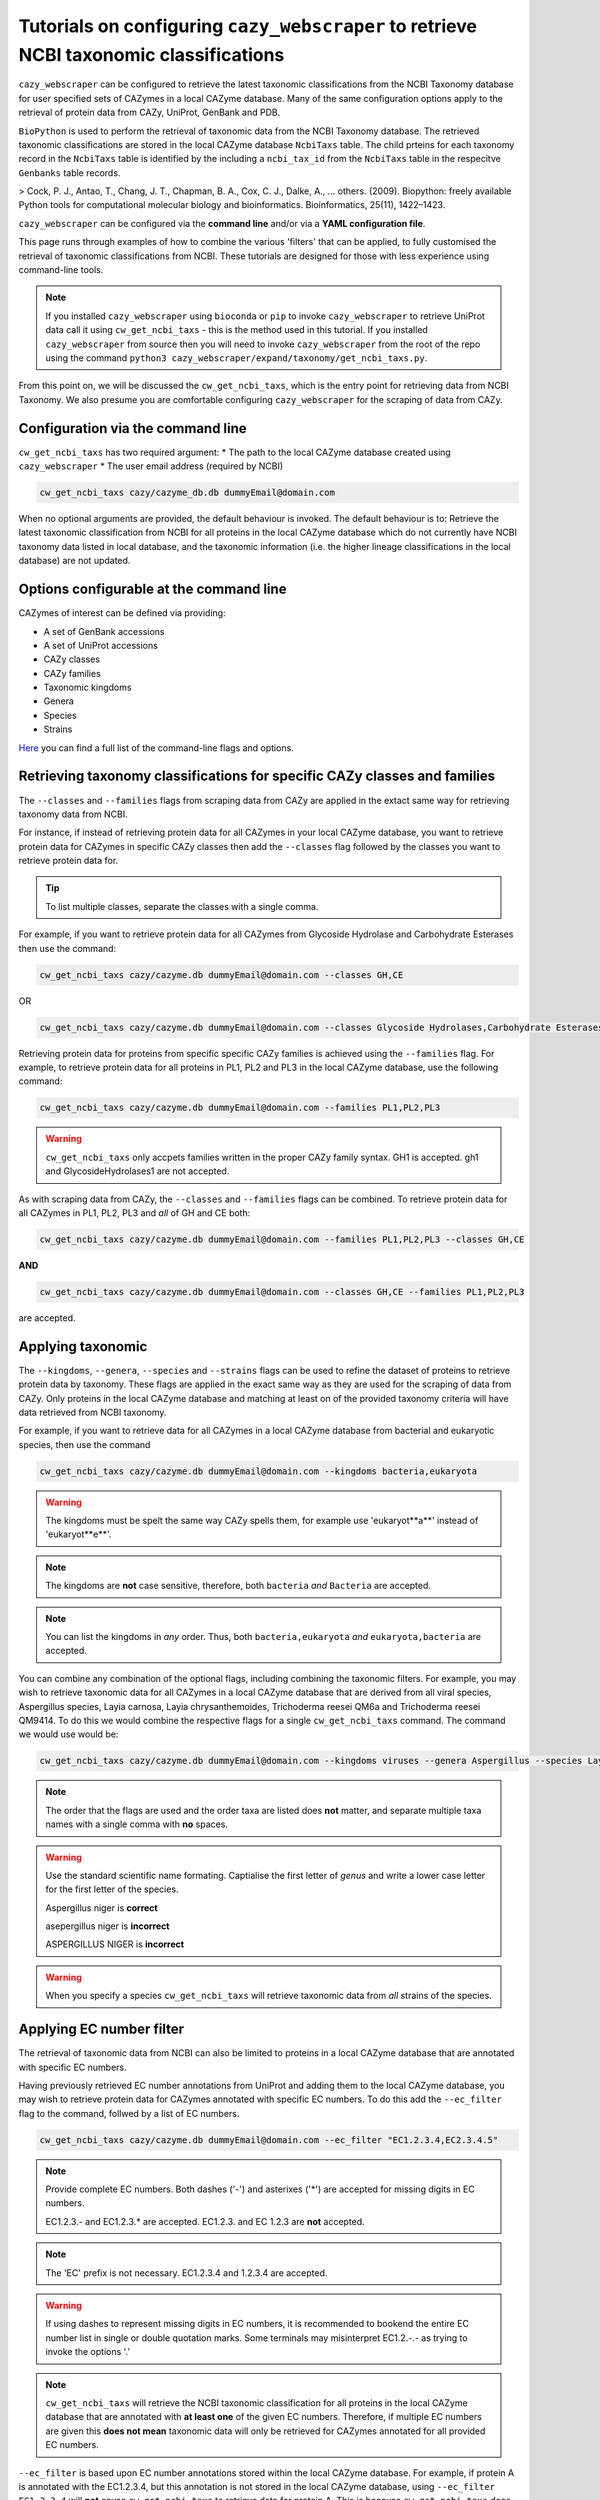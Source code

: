 =======================================================================================
Tutorials on configuring ``cazy_webscraper`` to retrieve NCBI taxonomic classifications
=======================================================================================

``cazy_webscraper`` can be configured to retrieve the latest taxonomic classifications from the 
NCBI Taxonomy database for user specified sets of 
CAZymes in a local CAZyme database. Many of the same configuration options 
apply to the retrieval of protein data from CAZy, UniProt, GenBank and PDB.

``BioPython`` is used to perform the retrieval of taxonomic data from the NCBI 
Taxonomy database. The retrieved taxonomic classifications are stored in the local CAZyme database 
``NcbiTaxs`` table. The child prteins for each taxonomy record in the ``NcbiTaxs`` table is identified by the 
including a ``ncbi_tax_id`` from the ``NcbiTaxs`` table in the respecitve ``Genbanks`` table records.

> Cock, P. J., Antao, T., Chang, J. T., Chapman, B. A., Cox, C. J., Dalke, A., … others. (2009). Biopython: freely available Python tools for computational molecular biology and bioinformatics. Bioinformatics, 25(11), 1422–1423.

``cazy_webscraper`` can be configured via the **command line** and/or via a **YAML configuration file**.

This page runs through examples of how to combine the various 'filters' that can be applied, to fully customised 
the retrieval of taxonomic classifications from NCBI. These tutorials are designed for those with less experience using command-line tools.

.. NOTE::
  If you installed ``cazy_webscraper`` using ``bioconda`` or ``pip`` to invoke ``cazy_webscraper`` to retrieve UniProt data call it using ``cw_get_ncbi_taxs`` - this is the method used in this tutorial.  
  If you installed ``cazy_webscraper`` from source then you will need to invoke ``cazy_webscraper`` from the root of the repo using the command ``python3 cazy_webscraper/expand/taxonomy/get_ncbi_taxs.py``.

From this point on, we will be discussed the ``cw_get_ncbi_taxs``, which is the entry point for 
retrieving data from NCBI Taxonomy. We also presume you are comfortable configuring ``cazy_webscraper`` for the 
scraping of data from CAZy.

----------------------------------
Configuration via the command line
----------------------------------

``cw_get_ncbi_taxs`` has two required argument:
* The path to the local CAZyme database created using ``cazy_webscraper``
* The user email address (required by NCBI)

.. code-block:: bash
    
    cw_get_ncbi_taxs cazy/cazyme_db.db dummyEmail@domain.com

When no optional arguments are provided, the default behaviour is invoked. The default behaviour is to: 
Retrieve the latest taxonomic classification from NCBI for all proteins in the local CAZyme database which do 
not currently have NCBI taxonomy data listed in local database, and the taxonomic information (i.e. the higher lineage classifications in the local database) are not updated.

-----------------------------------------
Options configurable at the command line 
-----------------------------------------

CAZymes of interest can be defined via providing:

* A set of GenBank accessions
* A set of UniProt accessions
* CAZy classes
* CAZy families
* Taxonomic kingdoms
* Genera
* Species
* Strains

`Here <https://cazy-webscraper.readthedocs.io/en/latest/ncbitax.html>`_ you can find a full list of the command-line flags and options.


--------------------------------------------------------------------------
Retrieving taxonomy classifications for specific CAZy classes and families
--------------------------------------------------------------------------

The ``--classes`` and ``--families`` flags from scraping data from CAZy are applied in the extact same way 
for retrieving taxonomy data from NCBI.

For instance, if instead of retrieving protein data for all CAZymes in your local CAZyme database, you want to 
retrieve protein data for CAZymes in specific CAZy classes then add the 
``--classes`` flag followed by the classes you want to retrieve protein data for.

.. TIP::
   To list multiple classes, separate the classes with a single comma. 

For example, if you want to retrieve protein data for all CAZymes from Glycoside Hydrolase and Carbohydrate Esterases then use the command:

.. code-block:: bash

   cw_get_ncbi_taxs cazy/cazyme.db dummyEmail@domain.com --classes GH,CE

OR

.. code-block:: bash

   cw_get_ncbi_taxs cazy/cazyme.db dummyEmail@domain.com --classes Glycoside Hydrolases,Carbohydrate Esterases

Retrieving protein data for proteins from specific specific CAZy families is achieved using the ``--families`` flag. For 
example, to retrieve protein data for all proteins in PL1, PL2 and PL3 in the local CAZyme database, use the 
following command:

.. code-block:: bash

   cw_get_ncbi_taxs cazy/cazyme.db dummyEmail@domain.com --families PL1,PL2,PL3

.. WARNING::
   ``cw_get_ncbi_taxs`` only accpets families written in the proper CAZy family syntax.
   GH1 is accepted.
   gh1 and GlycosideHydrolases1 are not accepted.

As with scraping data from CAZy, the ``--classes`` and ``--families`` flags can be combined. To retrieve 
protein data for all CAZymes in PL1, PL2, PL3 and *all* of GH and CE both:

.. code-block:: bash

   cw_get_ncbi_taxs cazy/cazyme.db dummyEmail@domain.com --families PL1,PL2,PL3 --classes GH,CE

**AND**

.. code-block:: bash

   cw_get_ncbi_taxs cazy/cazyme.db dummyEmail@domain.com --classes GH,CE --families PL1,PL2,PL3

are accepted.


------------------
Applying taxonomic
------------------

The ``--kingdoms``, ``--genera``, ``--species`` and ``--strains`` flags can be used to refine the dataset 
of proteins to retrieve protein data by taxonomy. These flags are applied in the exact same way as they 
are used for the scraping of data from CAZy. Only proteins in the local CAZyme database and 
matching at least on of the provided taxonomy criteria will have data retrieved from NCBI taxonomy.

For example, if you want to retrieve data for all CAZymes in a local CAZyme database from bacterial and eukaryotic species, then use the command 

.. code-block:: bash

   cw_get_ncbi_taxs cazy/cazyme.db dummyEmail@domain.com --kingdoms bacteria,eukaryota

.. warning::
   The kingdoms must be spelt the same way CAZy spells them, for example use 'eukaryot**a**' instead of 'eukaryot**e**'.
   
.. NOTE:: 
   The kingdoms are **not** case sensitive, therefore, both ``bacteria`` *and* ``Bacteria`` are accepted. 

.. NOTE::
   You can list the kingdoms in *any* order. Thus, both ``bacteria,eukaryota`` *and* ``eukaryota,bacteria`` are accepted.

You can combine any combination of the optional flags, including combining the taxonomic filters. For example,
you may wish to retrieve taxonomic data for all CAZymes in a local CAZyme database that are derived from all viral species, Aspergillus species, Layia carnosa, Layia chrysanthemoides, Trichoderma reesei QM6a and 
Trichoderma reesei QM9414. To do this we would combine the respective flags for a single ``cw_get_ncbi_taxs`` command. The command 
we would use would be:

.. code-block:: bash

   cw_get_ncbi_taxs cazy/cazyme.db dummyEmail@domain.com --kingdoms viruses --genera Aspergillus --species Layia carnosa,Layia chrysanthemoides --strains Trichoderma reesei QM6a,Trichoderma reesei QM9414

.. note::
   The order that the flags are used and the order taxa  are listed does **not** matter, and separate multiple taxa names with a single comma 
   with **no** spaces.

.. warning::
   Use the standard scientific name formating. Captialise the first letter of *genus* and write a lower 
   case letter for the first letter of the species.

   Aspergillus niger is **correct**

   asepergillus niger is **incorrect**

   ASPERGILLUS NIGER is **incorrect**

.. warning::
   When you specify a species ``cw_get_ncbi_taxs`` will retrieve taxonomic data from *all* strains of the species.


-------------------------
Applying EC number filter
-------------------------

The retrieval of taxonomic data from NCBI can also be limited to proteins in a local CAZyme database that are
annotated with specific EC numbers.

Having previously retrieved EC number annotations from UniProt and adding them to the local CAZyme database, you may 
wish to retrieve protein data for CAZymes annotated with specific EC numbers. To do this add the 
``--ec_filter`` flag to the command, follwed by a list of EC numbers.

.. code-block:: bash
   
   cw_get_ncbi_taxs cazy/cazyme.db dummyEmail@domain.com --ec_filter "EC1.2.3.4,EC2.3.4.5"


.. NOTE::
    Provide complete EC numbers. 
    Both dashes ('-') and asterixes ('*') are accepted for missing digits in EC numbers.

    EC1.2.3.- and EC1.2.3.* are accepted.
    EC1.2.3. and EC 1.2.3 are **not** accepted.

.. NOTE::
   The 'EC' prefix is not necessary.
   EC1.2.3.4 and 1.2.3.4 are accepted.

.. WARNING::
    If using dashes to represent missing digits in EC numbers, it is recommended to bookend the entire 
    EC number list in single or double quotation marks. Some terminals may misinterpret EC1.2.-.- as trying to invoke the options '.'

.. NOTE::
    ``cw_get_ncbi_taxs`` will retrieve the NCBI taxonomic classification for all proteins in the local CAZyme 
    database that are annotated with **at least one** of the given EC numbers. Therefore, if multiple 
    EC numbers are given this **does not mean** taxonomic data will only be retrieved for 
    CAZymes annotated for all provided EC numbers.

``--ec_filter`` is based upon EC number annotations stored within the local CAZyme database. For 
example, if protein A is annotated with the EC1.2.3.4, but this annotation is not stored in the 
local CAZyme database, using ``--ec_filter EC1.2.3.4`` will **not** cause ``cw_get_ncbi_taxs`` to retrieve
data for protein A. This is because ``cw_get_ncbi_taxs`` does not know protein A is annotated with 
EC1.2.3.4, because this annotation is not within its database.

.. WARNING::
    If ``--ec_filter`` is used along side ``--ec``, ``cw_get_ncbi_taxs`` will retrieve **all** EC number 
    annotations from UniProt for all proteins in the local CAZyme database that are associated with 
    at least one of the EC numbers provided via ``--ec_filter`` within the CAZyme database.


---------------------
Combining all filters
---------------------

The ``--classes``, ``--families``, ``--ec_filter``, ``--kingdoms``, ``--genera``, ``--species`` and ``--strains`` flags can 
be used in any combination to define a specific subset of proteins in the local CAZyme database for whom
taxonomic data will be retrieved from NCBI.

Below we run through 3 example commands of combining these flags, and the resulting behaviour.

**Example 1:**
To taxonomic data for all CAZymes in GH, GT, CE1, CE5 and CE8, and which are derived from baceterial species, we use the command:

.. code-block:: bash

   cw_get_ncbi_taxs cazy/cazyme.db dummyEmail@domain.com --classes GH,CE --families CE1,CE5,CE8 --kingdoms bacteria


**Example 2:**
To taxonomic data for all CAZymes in GH and which are derived from *Aspegillus* and *Trichoderma* species, we use the command:

.. code-block:: bash

   cw_get_ncbi_taxs cazy/cazyme.db dummyEmail@domain.com --classes GH --genera Aspegillus,Trichoderma


**Example 3:**
To taxonomic classifications for all CAZymes in GH,CE and CBM which are derived from baceterial species and are annotated with at least one of 
EC3.2.1.23, EC3.2.1.37 and EC3.2.1.85, we use the command:

.. code-block:: bash

   cw_get_ncbi_taxs cazy/cazyme.db dummyEmail@domain.com --classes GH,CE,CBM --kingdoms bacteria --ec_filter "3.2.1.23,3.2.1.37,3.2.1.85"

.. NOTE::
   The order the structure file formats are provided does **not** matter.

------------------------------
Providing a list of accessions
------------------------------

Instead of retrieving taxonomic data for all CAZymes matching a defined set of criteria, 
``cw_get_ncbi_taxs`` can retrieve taxonomic data for a set of CAZymes defined by their 
GenBank and/or UniProt accession.

The flag ``--genbank_accessions`` can be used to provide ``cw_get_ncbi_taxs`` a list of GenBank accessions 
to identify the specific set of CAZymes to retrieve taxonomic data for.

The flag ``--uniprot_accessions`` can be used to provide ``cw_get_ncbi_taxs`` a list of UniProt accessions 
to identify the specific set of CAZymes to retrieve taxonomic data for.

In both instances (for ``--genbank_accessions`` and ``--uniprot_accessions``) the list of respective accessions 
are provided via a plain text file, with a unique protein accession of each line. The path to this file is 
then passed to ``cw_get_ncbi_taxs`` via the respective ``--genbank_accessions`` and ``--uniprot_accessions`` flag.

``--genbank_accessions`` and ``--uniprot_accessions`` can be used at the same time to define all 
CAZymes of interest.

.. WARNING::
   ``--genbank_accessions`` and ``--uniprot_accessions`` take president over the filter flags.

   When either ``--genbank_accessions`` or ``--uniprot_accessions`` is used, ``cw_get_ncbi_taxs`` will 
   **not** retrieve any CAZymes from the local database matching a set of criteria.

   Therefore, if ``--genbank_accessions`` and ``--classes`` are used, ``cw_get_ncbi_taxs`` will ignore 
   the ``--classes`` flag and only taxonomic classifications for the proteins listed in the file provided via 
   the ``--genbank_accessions``.
